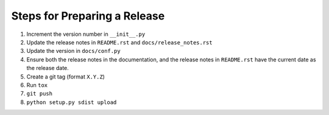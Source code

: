 Steps for Preparing a Release
=============================

1. Increment the version number in ``__init__.py``
2. Update the release notes in ``README.rst`` and
   ``docs/release_notes.rst``
3. Update the version in ``docs/conf.py``
4. Ensure both the release notes in the documentation, and the release
   notes in ``README.rst`` have the current date as the release date.
5. Create a git tag (format ``X.Y.Z``)
6. Run ``tox``
7. ``git push``
8. ``python setup.py sdist upload``
